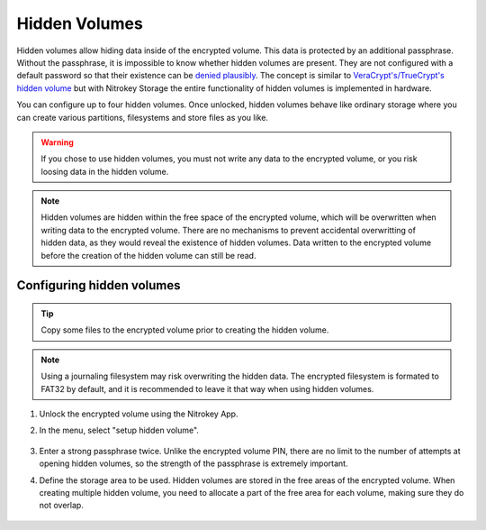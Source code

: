 Hidden Volumes
==============

Hidden volumes allow hiding data inside of the encrypted volume. This data is protected by an additional passphrase. Without the passphrase, it is impossible to know whether hidden volumes are present.
They are not configured with a default password so that their existence can be `denied plausibly <https://en.wikipedia.org/wiki/Plausible_deniability>`__.
The concept is similar to `VeraCrypt's/TrueCrypt's hidden volume <https://veracrypt.eu/en/docs/hidden-volume/>`__ but with Nitrokey Storage the entire functionality of hidden volumes is implemented in hardware.

You can configure up to four hidden volumes. Once unlocked, hidden volumes behave like ordinary storage where you can create various partitions, filesystems and store files as you like.

.. warning::
   If you chose to use hidden volumes, you must not write any data to the encrypted volume, or you risk loosing data in the hidden volume. 

.. note::
   Hidden volumes are hidden within the free space of the encrypted volume, which will be overwritten when writing data to the encrypted volume.
   There are no mechanisms to prevent accidental overwritting of hidden data, as they would reveal the existence of hidden volumes.
   Data written to the encrypted volume before the creation of the hidden volume can still be read.

.. figure:: /components/storage/images/hidden-schema.svg
   :alt: Hidden volume description. The hidden volumes are within the free space of the encrypted volume.


Configuring hidden volumes
--------------------------

.. tip::
  Copy some files to the encrypted volume prior to creating the hidden volume.
 
.. note::
  Using a journaling filesystem may risk overwriting the hidden data. The encrypted filesystem is formated to FAT32 by default, and it is recommended to leave it that way when using hidden volumes.


1. Unlock the encrypted volume using the Nitrokey App.
2. In the menu, select "setup hidden volume".

   .. figure:: /components/storage/images/setup_hidden_volume.png
      :alt: menu containing the hidden volume setup utility.

3. Enter a strong passphrase twice. Unlike the encrypted volume PIN, there are no limit to the number of attempts at opening hidden volumes, so the strength of the passphrase is extremely important.
4. Define the storage area to be used. Hidden volumes are stored in the free areas of the encrypted volume. When creating multiple hidden volume, you need to allocate a part of the free area for each volume, making sure they do not overlap.

   .. figure:: /components/storage/images/hidden-storage-passphrase.png
      :alt: Hidden volume dialog box
